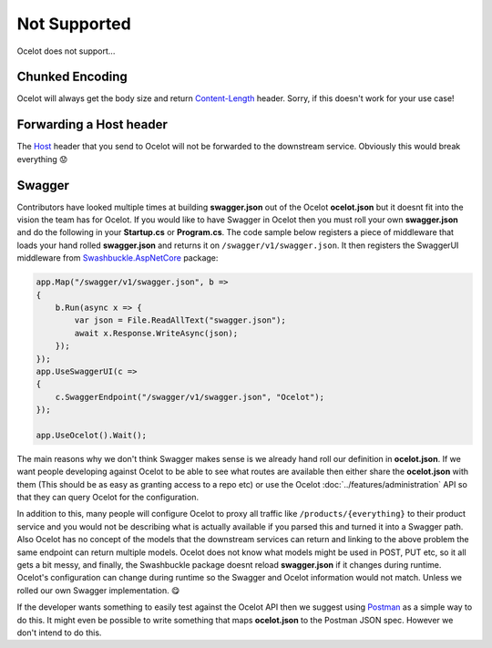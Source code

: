 Not Supported
=============

Ocelot does not support...

.. _chunked-encoding:

Chunked Encoding
----------------

Ocelot will always get the body size and return `Content-Length <https://developer.mozilla.org/en-US/docs/Web/HTTP/Headers/Content-Length>`_ header.
Sorry, if this doesn't work for your use case! 
	
Forwarding a Host header
------------------------

The `Host <https://developer.mozilla.org/en-US/docs/Web/HTTP/Headers/Host>`_ header that you send to Ocelot will not be forwarded to the downstream service.
Obviously this would break everything 😟

Swagger
-------

Contributors have looked multiple times at building **swagger.json** out of the Ocelot **ocelot.json** but it doesnt fit into the vision the team has for Ocelot.
If you would like to have Swagger in Ocelot then you must roll your own **swagger.json** and do the following in your **Startup.cs** or **Program.cs**.
The code sample below registers a piece of middleware that loads your hand rolled **swagger.json** and returns it on ``/swagger/v1/swagger.json``.
It then registers the SwaggerUI middleware from `Swashbuckle.AspNetCore <https://www.nuget.org/packages/Swashbuckle.AspNetCore>`_ package:

.. code-block:: csharp

    app.Map("/swagger/v1/swagger.json", b =>
    {
        b.Run(async x => {
            var json = File.ReadAllText("swagger.json");
            await x.Response.WriteAsync(json);
        });
    });   
    app.UseSwaggerUI(c =>
    {
        c.SwaggerEndpoint("/swagger/v1/swagger.json", "Ocelot");
    });

    app.UseOcelot().Wait();

The main reasons why we don't think Swagger makes sense is we already hand roll our definition in **ocelot.json**.
If we want people developing against Ocelot to be able to see what routes are available then either share the **ocelot.json** with them
(This should be as easy as granting access to a repo etc) or use the Ocelot :doc:`../features/administration` API so that they can query Ocelot for the configuration.

In addition to this, many people will configure Ocelot to proxy all traffic like ``/products/{everything}`` to their product service
and you would not be describing what is actually available if you parsed this and turned it into a Swagger path.
Also Ocelot has no concept of the models that the downstream services can return and linking to the above problem the same endpoint can return multiple models.
Ocelot does not know what models might be used in POST, PUT etc, so it all gets a bit messy, and finally, the Swashbuckle package doesnt reload **swagger.json** if it changes during runtime.
Ocelot's configuration can change during runtime so the Swagger and Ocelot information would not match.
Unless we rolled our own Swagger implementation. 😋

If the developer wants something to easily test against the Ocelot API then we suggest using `Postman <https://www.postman.com/>`_ as a simple way to do this.
It might even be possible to write something that maps **ocelot.json** to the Postman JSON spec. However we don't intend to do this.
